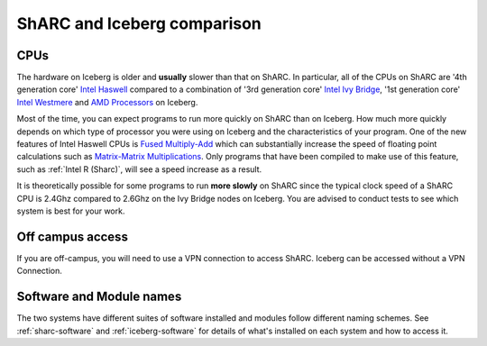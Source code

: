 .. _sharc-differences:

ShARC and Iceberg comparison
============================

CPUs
----
The hardware on Iceberg is older and **usually** slower than that on ShARC.
In particular, all of the CPUs on ShARC are '4th generation core' `Intel Haswell <https://en.wikipedia.org/wiki/Haswell_(microarchitecture)>`_ compared to a combination of '3rd generation core' `Intel Ivy Bridge <https://en.wikipedia.org/wiki/Ivy_Bridge_(microarchitecture)>`_, '1st generation core' `Intel Westmere <https://en.wikipedia.org/wiki/Westmere_(microarchitecture)>`_ and `AMD Processors <https://en.wikipedia.org/wiki/List_of_AMD_microprocessors>`_ on Iceberg.

Most of the time, you can expect programs to run more quickly on ShARC than on Iceberg. How much more quickly depends on which type of processor you were using on Iceberg and the characteristics of your program.  One of the new features of Intel Haswell CPUs is `Fused Multiply-Add <https://en.wikipedia.org/wiki/FMA_instruction_set>`_ which can substantially increase the speed of floating point calculations such as `Matrix-Matrix Multiplications <https://en.wikipedia.org/wiki/Matrix_multiplication>`_. Only programs that have been compiled to make use of this feature, such as :ref:`Intel R (Sharc)`, will see a speed increase as a result.

It is theoretically possible for some programs to run **more slowly** on ShARC since the typical clock speed of a ShARC CPU is 2.4Ghz compared to 2.6Ghz on the Ivy Bridge nodes on Iceberg. You are advised to conduct tests to see which system is best for your work.

Off campus access
-----------------
If you are off-campus, you will need to use a VPN connection to access ShARC.
Iceberg can be accessed without a VPN Connection.

Software and Module names
-------------------------
The two systems have different suites of software installed and modules follow different naming schemes.
See :ref:`sharc-software` and :ref:`iceberg-software` for details of what's installed on each system and how to access it.
